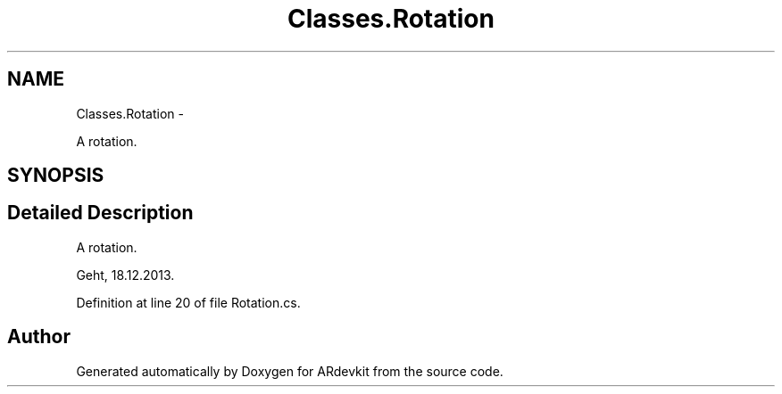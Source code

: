 .TH "Classes.Rotation" 3 "Wed Dec 18 2013" "Version 0.1" "ARdevkit" \" -*- nroff -*-
.ad l
.nh
.SH NAME
Classes.Rotation \- 
.PP
A rotation\&.  

.SH SYNOPSIS
.br
.PP
.SH "Detailed Description"
.PP 
A rotation\&. 

Geht, 18\&.12\&.2013\&. 
.PP
Definition at line 20 of file Rotation\&.cs\&.

.SH "Author"
.PP 
Generated automatically by Doxygen for ARdevkit from the source code\&.
